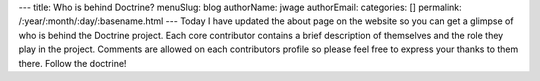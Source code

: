 ---
title: Who is behind Doctrine?
menuSlug: blog
authorName: jwage 
authorEmail: 
categories: []
permalink: /:year/:month/:day/:basename.html
---
Today I have updated the about page on the website so you can get a
glimpse of who is behind the Doctrine project. Each core
contributor contains a brief description of themselves and the role
they play in the project. Comments are allowed on each contributors
profile so please feel free to express your thanks to them there.
Follow the doctrine!
